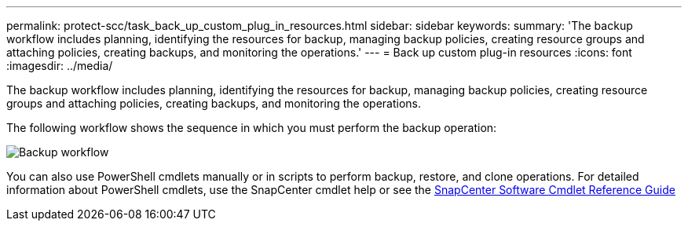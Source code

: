 ---
permalink: protect-scc/task_back_up_custom_plug_in_resources.html
sidebar: sidebar
keywords:
summary: 'The backup workflow includes planning, identifying the resources for backup, managing backup policies, creating resource groups and attaching policies, creating backups, and monitoring the operations.'
---
= Back up custom plug-in resources
:icons: font
:imagesdir: ../media/

[.lead]
The backup workflow includes planning, identifying the resources for backup, managing backup policies, creating resource groups and attaching policies, creating backups, and monitoring the operations.

The following workflow shows the sequence in which you must perform the backup operation:

image::../media/scc_backup_workflow.png[Backup workflow]

You can also use PowerShell cmdlets manually or in scripts to perform backup, restore, and clone operations. For detailed information about PowerShell cmdlets, use the SnapCenter cmdlet help or see the https://library.netapp.com/ecm/ecm_download_file/ECMLP2885482[SnapCenter Software Cmdlet Reference Guide]
